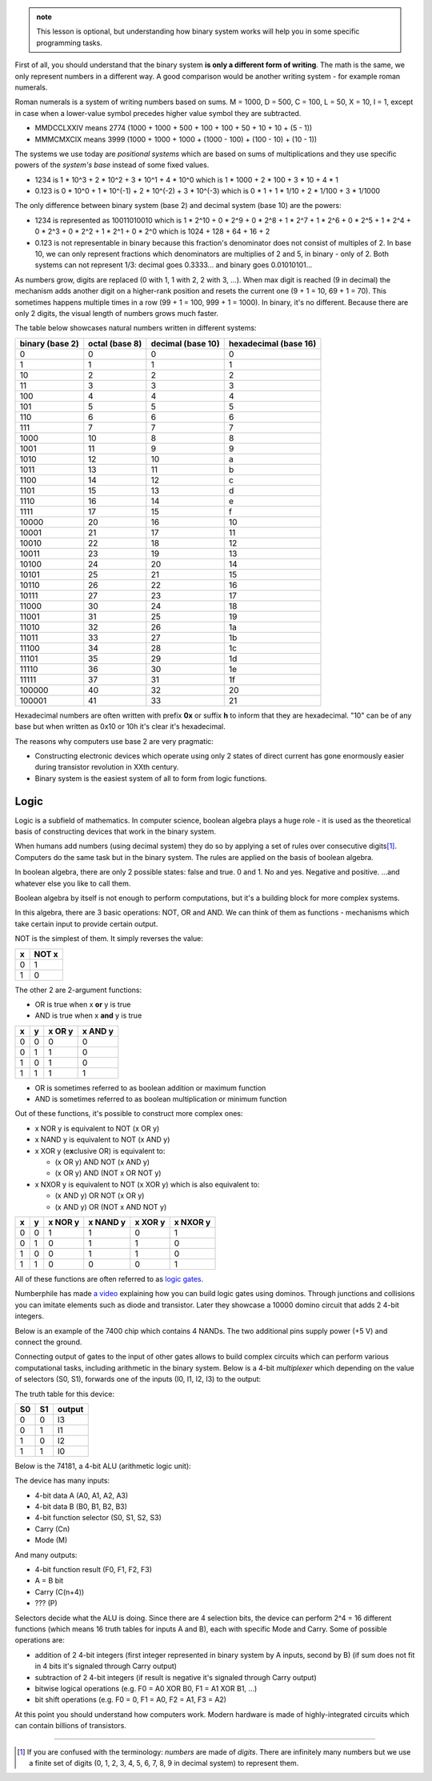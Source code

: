 .. title: 02 - binary system
.. slug: 02_binary_system
.. description: how binary system works
.. author: Xeverous

.. admonition:: note
    :class: note

    This lesson is optional, but understanding how binary system works will help you in some specific programming tasks.

First of all, you should understand that the binary system **is only a different form of writing**. The math is the same, we only represent numbers in a different way. A good comparison would be another writing system - for example roman numerals.

Roman numerals is a system of writing numbers based on sums. M = 1000, D = 500, C = 100, L = 50, X = 10, I = 1, except in case when a lower-value symbol precedes higher value symbol they are subtracted.

- MMDCCLXXIV means 2774 (1000 + 1000 + 500 + 100 + 100 + 50 + 10 + 10 + (5 - 1))
- MMMCMXCIX means 3999 (1000 + 1000 + 1000 + (1000 - 100) + (100 - 10) + (10 - 1))

The systems we use today are *positional systems* which are based on sums of multiplications and they use specific powers of the *system's base* instead of some fixed values.

- 1234 is 1 * 10^3 + 2 * 10^2 + 3 * 10^1 + 4 * 10^0 which is 1 * 1000 + 2 * 100 + 3 * 10 + 4 * 1
- 0.123 is 0 * 10^0 + 1 * 10^(-1) + 2 * 10^(-2) + 3 * 10^(-3) which is 0 * 1 + 1 * 1/10 + 2 * 1/100 + 3 * 1/1000

The only difference between binary system (base 2) and decimal system (base 10) are the powers:

- 1234 is represented as 10011010010 which is 1 * 2^10 + 0 * 2^9 + 0 * 2^8 + 1 * 2^7 + 1 * 2^6 + 0 * 2^5 + 1 * 2^4 + 0 * 2^3 + 0 * 2^2 + 1 * 2^1 + 0 * 2^0 which is 1024 + 128 + 64 + 16 + 2
- 0.123 is not representable in binary because this fraction's denominator does not consist of multiples of 2. In base 10, we can only represent fractions which denominators are multiplies of 2 and 5, in binary - only of 2. Both systems can not represent 1/3: decimal goes 0.3333... and binary goes 0.01010101...

As numbers grow, digits are replaced (0 with 1, 1 with 2, 2 with 3, ...). When max digit is reached (9 in decimal) the mechanism adds another digit on a higher-rank position and resets the current one (9 + 1 = 10, 69 + 1 = 70). This sometimes happens multiple times in a row (99 + 1 = 100, 999 + 1 = 1000). In binary, it's no different. Because there are only 2 digits, the visual length of numbers grows much faster.

The table below showcases natural numbers written in different systems:

.. The table has been generated from a python script.

.. TODO it would be nice to right-align text in this table

.. list-table::
    :header-rows: 1

    * - binary (base 2)
      - octal (base 8)
      - decimal (base 10)
      - hexadecimal (base 16)
    * - 0
      - 0
      - 0
      - 0
    * - 1
      - 1
      - 1
      - 1
    * - 10
      - 2
      - 2
      - 2
    * - 11
      - 3
      - 3
      - 3
    * - 100
      - 4
      - 4
      - 4
    * - 101
      - 5
      - 5
      - 5
    * - 110
      - 6
      - 6
      - 6
    * - 111
      - 7
      - 7
      - 7
    * - 1000
      - 10
      - 8
      - 8
    * - 1001
      - 11
      - 9
      - 9
    * - 1010
      - 12
      - 10
      - a
    * - 1011
      - 13
      - 11
      - b
    * - 1100
      - 14
      - 12
      - c
    * - 1101
      - 15
      - 13
      - d
    * - 1110
      - 16
      - 14
      - e
    * - 1111
      - 17
      - 15
      - f
    * - 10000
      - 20
      - 16
      - 10
    * - 10001
      - 21
      - 17
      - 11
    * - 10010
      - 22
      - 18
      - 12
    * - 10011
      - 23
      - 19
      - 13
    * - 10100
      - 24
      - 20
      - 14
    * - 10101
      - 25
      - 21
      - 15
    * - 10110
      - 26
      - 22
      - 16
    * - 10111
      - 27
      - 23
      - 17
    * - 11000
      - 30
      - 24
      - 18
    * - 11001
      - 31
      - 25
      - 19
    * - 11010
      - 32
      - 26
      - 1a
    * - 11011
      - 33
      - 27
      - 1b
    * - 11100
      - 34
      - 28
      - 1c
    * - 11101
      - 35
      - 29
      - 1d
    * - 11110
      - 36
      - 30
      - 1e
    * - 11111
      - 37
      - 31
      - 1f
    * - 100000
      - 40
      - 32
      - 20
    * - 100001
      - 41
      - 33
      - 21

Hexadecimal numbers are often written with prefix **0x** or suffix **h** to inform that they are hexadecimal. "10" can be of any base but when written as 0x10 or 10h it's clear it's hexadecimal.

The reasons why computers use base 2 are very pragmatic:

- Constructing electronic devices which operate using only 2 states of direct current has gone enormously easier during transistor revolution in XXth century.
- Binary system is the easiest system of all to form from logic functions.

Logic
#####

Logic is a subfield of mathematics. In computer science, boolean algebra plays a huge role - it is used as the theoretical basis of constructing devices that work in the binary system.

When humans add numbers (using decimal system) they do so by applying a set of rules over consecutive digits\ [1]_. Computers do the same task but in the binary system. The rules are applied on the basis of boolean algebra.

In boolean algebra, there are only 2 possible states: false and true. 0 and 1. No and yes. Negative and positive. ...and whatever else you like to call them.

Boolean algebra by itself is not enough to perform computations, but it's a building block for more complex systems.

In this algebra, there are 3 basic operations: NOT, OR and AND. We can think of them as functions - mechanisms which take certain input to provide certain output.

NOT is the simplest of them. It simply reverses the value:

.. list-table::
    :header-rows: 1

    * - x
      - NOT x
    * - 0
      - 1
    * - 1
      - 0

The other 2 are 2-argument functions:

- OR is true when x **or** y is true
- AND is true when x **and** y is true

.. list-table::
    :header-rows: 1

    * - x
      - y
      - x OR y
      - x AND y
    * - 0
      - 0
      - 0
      - 0
    * - 0
      - 1
      - 1
      - 0
    * - 1
      - 0
      - 1
      - 0
    * - 1
      - 1
      - 1
      - 1

- OR is sometimes referred to as boolean addition or maximum function
- AND is sometimes referred to as boolean multiplication or minimum function

Out of these functions, it's possible to construct more complex ones:

- x NOR y is equivalent to NOT (x OR y)
- x NAND y is equivalent to NOT (x AND y)
- x XOR y (e\ **x**\ clusive OR) is equivalent to:

  - (x OR y) AND NOT (x AND y)
  - (x OR y) AND (NOT x OR NOT y)

- x NXOR y is equivalent to NOT (x XOR y) which is also equivalent to:

  - (x AND y) OR NOT (x OR y)
  - (x AND y) OR (NOT x AND NOT y)

.. list-table::
    :header-rows: 1

    * - x
      - y
      - x NOR y
      - x NAND y
      - x XOR y
      - x NXOR y
    * - 0
      - 0
      - 1
      - 1
      - 0
      - 1
    * - 0
      - 1
      - 0
      - 1
      - 1
      - 0
    * - 1
      - 0
      - 0
      - 1
      - 1
      - 0
    * - 1
      - 1
      - 0
      - 0
      - 0
      - 1

All of these functions are often referred to as `logic gates <https://en.wikipedia.org/wiki/Logic_gate>`_.

Numberphile has made `a video <https://www.youtube.com/watch?v=lNuPy-r1GuQ>`_ explaining how you can build logic gates using dominos. Through junctions and collisions you can imitate elements such as diode and transistor. Later they showcase a 10000 domino circuit that adds 2 4-bit integers.

Below is an example of the 7400 chip which contains 4 NANDs. The two additional pins supply power (+5 V) and connect the ground.

.. image:: https://upload.wikimedia.org/wikipedia/commons/c/c6/TexasInstruments_7400_chip%2C_view_and_element_placement.jpg
    :alt: The 7400 chip

Connecting output of gates to the input of other gates allows to build complex circuits which can perform various computational tasks, including arithmetic in the binary system. Below is a 4-bit *multiplexer* which depending on the value of selectors (S0, S1), forwards one of the inputs (I0, I1, I2, I3) to the output:

.. image:: https://upload.wikimedia.org/wikipedia/commons/9/95/4to1_MUX_using_basic_gates.jpg
    :alt: 4-bit multiplexer

The truth table for this device:

.. list-table::
    :header-rows: 1

    * - S0
      - S1
      - output
    * - 0
      - 0
      - I3
    * - 0
      - 1
      - I1
    * - 1
      - 0
      - I2
    * - 1
      - 1
      - I0

Below is the 74181, a 4-bit ALU (arithmetic logic unit):

.. image:: https://upload.wikimedia.org/wikipedia/commons/c/c0/74181aluschematic.png
    :alt: 74181 4-bit arithmetic logic unit

The device has many inputs:

- 4-bit data A (A0, A1, A2, A3)
- 4-bit data B (B0, B1, B2, B3)
- 4-bit function selector (S0, S1, S2, S3)
- Carry (Cn)
- Mode (M)

And many outputs:

- 4-bit function result (F0, F1, F2, F3)
- A = B bit
- Carry (C(n+4))
- ??? (P)

Selectors decide what the ALU is doing. Since there are 4 selection bits, the device can perform 2^4 = 16 different functions (which means 16 truth tables for inputs A and B), each with specific Mode and Carry. Some of possible operations are:

- addition of 2 4-bit integers (first integer represented in binary system by A inputs, second by B) (if sum does not fit in 4 bits it's signaled through Carry output)
- subtraction of 2 4-bit integers (if result is negative it's signaled through Carry output)
- bitwise logical operations (e.g. F0 = A0 XOR B0, F1 = A1 XOR B1, ...)
- bit shift operations (e.g. F0 = 0, F1 = A0, F2 = A1, F3 = A2)

At this point you should understand how computers work. Modern hardware is made of highly-integrated circuits which can contain billions of transistors.

----

.. [1] If you are confused with the terminology: *numbers* are made of *digits*. There are infinitely many numbers but we use a finite set of digits (0, 1, 2, 3, 4, 5, 6, 7, 8, 9 in decimal system) to represent them.
